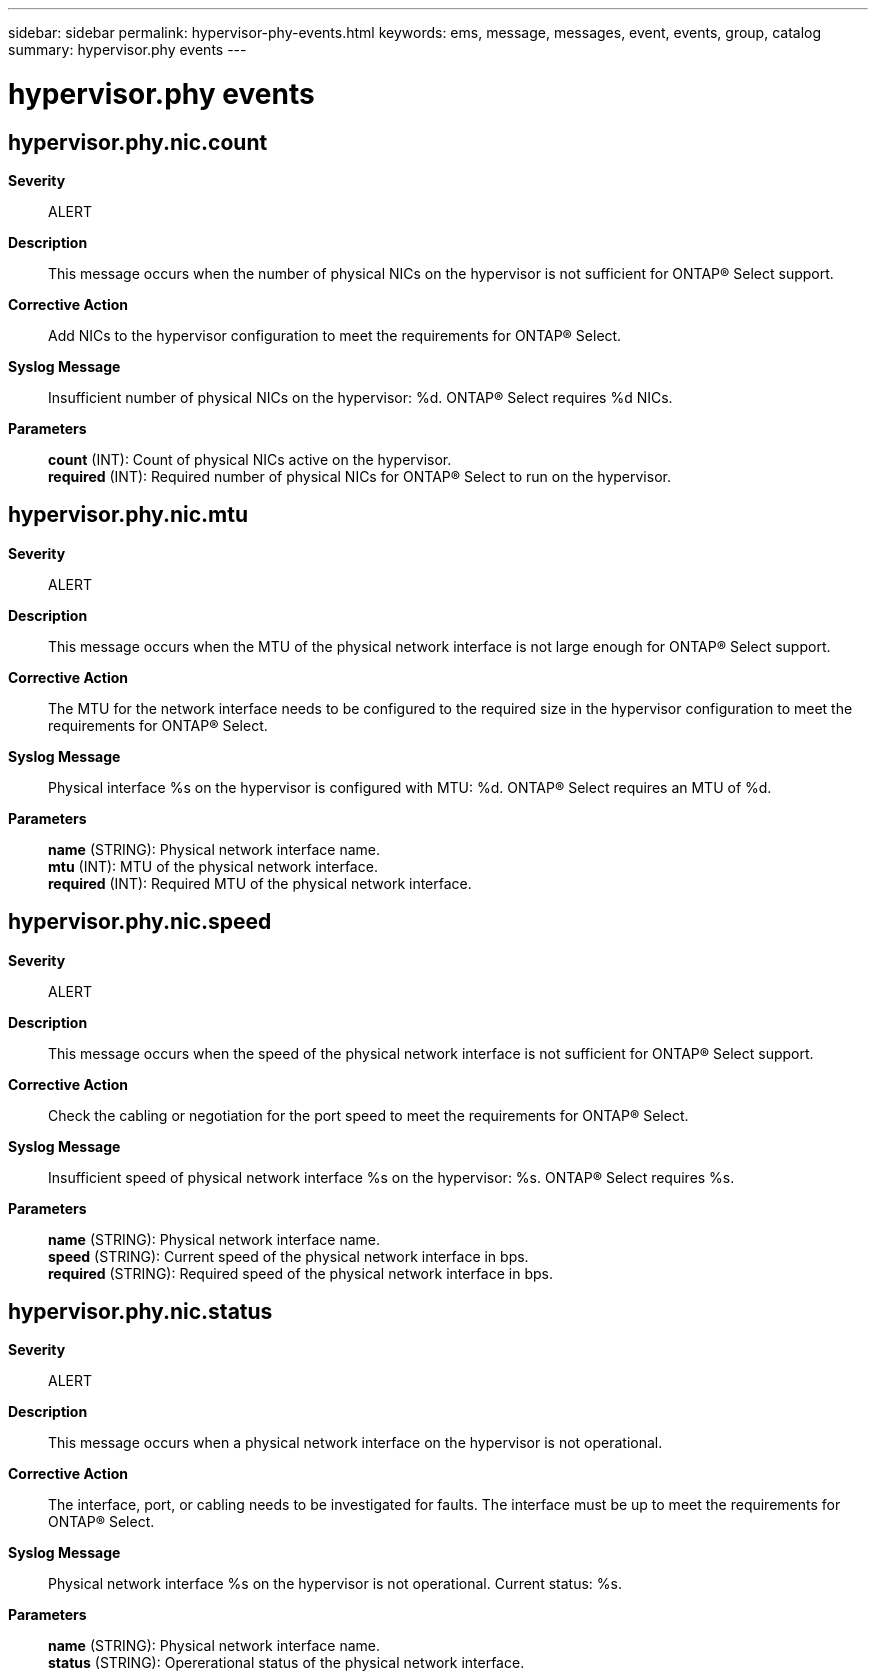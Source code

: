 ---
sidebar: sidebar
permalink: hypervisor-phy-events.html
keywords: ems, message, messages, event, events, group, catalog
summary: hypervisor.phy events
---

= hypervisor.phy events
:toc: macro
:toclevels: 1
:hardbreaks:
:nofooter:
:icons: font
:linkattrs:
:imagesdir: ./media/

== hypervisor.phy.nic.count
*Severity*::
ALERT
*Description*::
This message occurs when the number of physical NICs on the hypervisor is not sufficient for ONTAP(R) Select support.
*Corrective Action*::
Add NICs to the hypervisor configuration to meet the requirements for ONTAP(R) Select.
*Syslog Message*::
Insufficient number of physical NICs on the hypervisor: %d. ONTAP(R) Select requires %d NICs.
*Parameters*::
*count* (INT): Count of physical NICs active on the hypervisor.
*required* (INT): Required number of physical NICs for ONTAP(R) Select to run on the hypervisor.

== hypervisor.phy.nic.mtu
*Severity*::
ALERT
*Description*::
This message occurs when the MTU of the physical network interface is not large enough for ONTAP(R) Select support.
*Corrective Action*::
The MTU for the network interface needs to be configured to the required size in the hypervisor configuration to meet the requirements for ONTAP(R) Select.
*Syslog Message*::
Physical interface %s on the hypervisor is configured with MTU: %d. ONTAP(R) Select requires an MTU of %d.
*Parameters*::
*name* (STRING): Physical network interface name.
*mtu* (INT): MTU of the physical network interface.
*required* (INT): Required MTU of the physical network interface.

== hypervisor.phy.nic.speed
*Severity*::
ALERT
*Description*::
This message occurs when the speed of the physical network interface is not sufficient for ONTAP(R) Select support.
*Corrective Action*::
Check the cabling or negotiation for the port speed to meet the requirements for ONTAP(R) Select.
*Syslog Message*::
Insufficient speed of physical network interface %s on the hypervisor: %s. ONTAP(R) Select requires %s.
*Parameters*::
*name* (STRING): Physical network interface name.
*speed* (STRING): Current speed of the physical network interface in bps.
*required* (STRING): Required speed of the physical network interface in bps.

== hypervisor.phy.nic.status
*Severity*::
ALERT
*Description*::
This message occurs when a physical network interface on the hypervisor is not operational.
*Corrective Action*::
The interface, port, or cabling needs to be investigated for faults. The interface must be up to meet the requirements for ONTAP(R) Select.
*Syslog Message*::
Physical network interface %s on the hypervisor is not operational. Current status: %s.
*Parameters*::
*name* (STRING): Physical network interface name.
*status* (STRING): Opererational status of the physical network interface.
